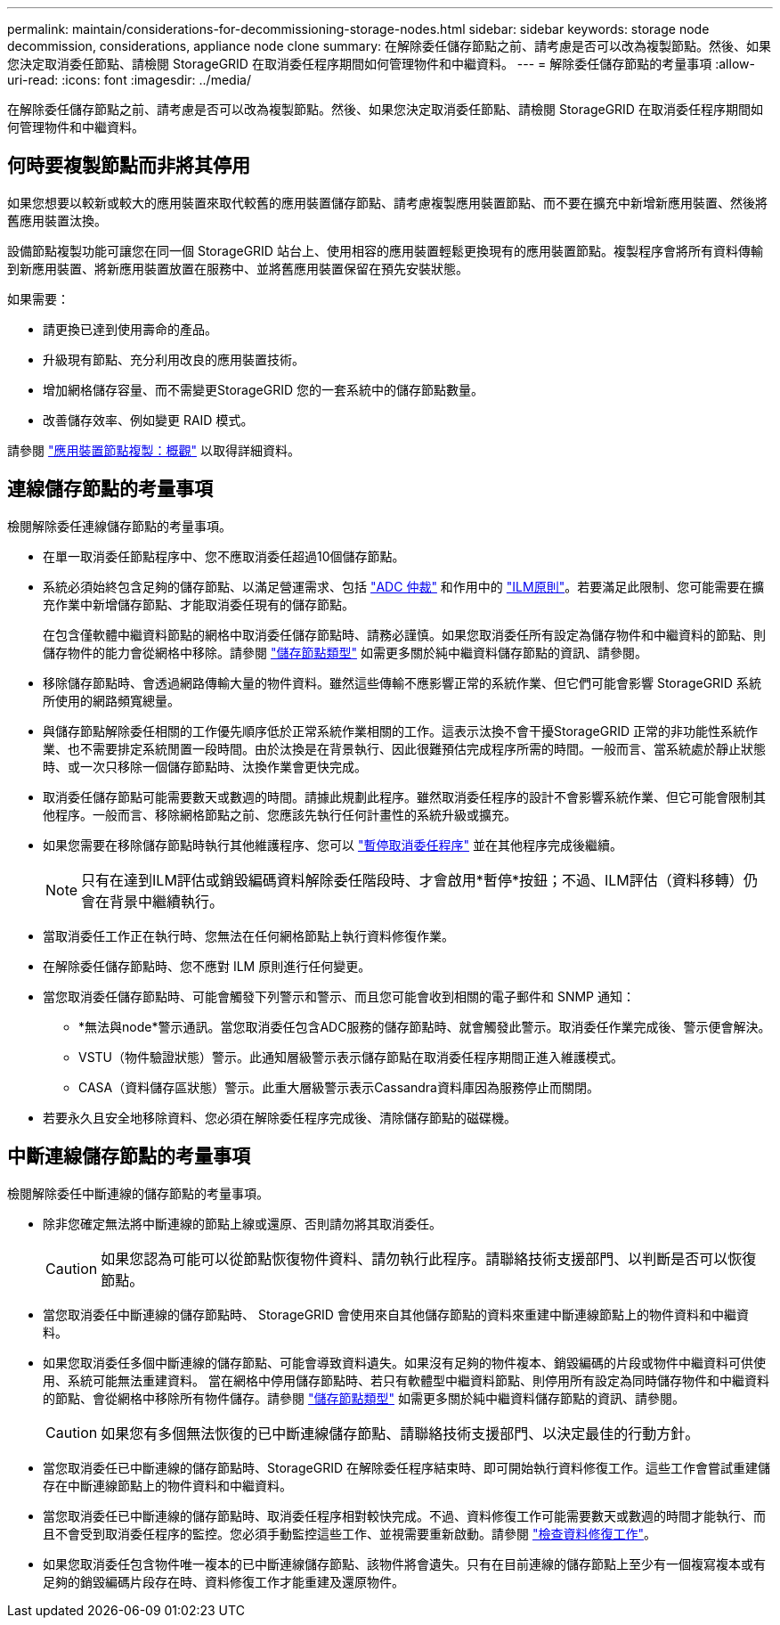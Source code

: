 ---
permalink: maintain/considerations-for-decommissioning-storage-nodes.html 
sidebar: sidebar 
keywords: storage node decommission, considerations, appliance node clone 
summary: 在解除委任儲存節點之前、請考慮是否可以改為複製節點。然後、如果您決定取消委任節點、請檢閱 StorageGRID 在取消委任程序期間如何管理物件和中繼資料。 
---
= 解除委任儲存節點的考量事項
:allow-uri-read: 
:icons: font
:imagesdir: ../media/


[role="lead"]
在解除委任儲存節點之前、請考慮是否可以改為複製節點。然後、如果您決定取消委任節點、請檢閱 StorageGRID 在取消委任程序期間如何管理物件和中繼資料。



== 何時要複製節點而非將其停用

如果您想要以較新或較大的應用裝置來取代較舊的應用裝置儲存節點、請考慮複製應用裝置節點、而不要在擴充中新增新應用裝置、然後將舊應用裝置汰換。

設備節點複製功能可讓您在同一個 StorageGRID 站台上、使用相容的應用裝置輕鬆更換現有的應用裝置節點。複製程序會將所有資料傳輸到新應用裝置、將新應用裝置放置在服務中、並將舊應用裝置保留在預先安裝狀態。

如果需要：

* 請更換已達到使用壽命的產品。
* 升級現有節點、充分利用改良的應用裝置技術。
* 增加網格儲存容量、而不需變更StorageGRID 您的一套系統中的儲存節點數量。
* 改善儲存效率、例如變更 RAID 模式。


請參閱 https://docs.netapp.com/us-en/storagegrid-appliances/commonhardware/how-appliance-node-cloning-works.html["應用裝置節點複製：概觀"^] 以取得詳細資料。



== 連線儲存節點的考量事項

檢閱解除委任連線儲存節點的考量事項。

* 在單一取消委任節點程序中、您不應取消委任超過10個儲存節點。
* 系統必須始終包含足夠的儲存節點、以滿足營運需求、包括 link:understanding-adc-service-quorum.html["ADC 仲裁"] 和作用中的 link:reviewing-ilm-policy-and-storage-configuration.html["ILM原則"]。若要滿足此限制、您可能需要在擴充作業中新增儲存節點、才能取消委任現有的儲存節點。
+
在包含僅軟體中繼資料節點的網格中取消委任儲存節點時、請務必謹慎。如果您取消委任所有設定為儲存物件和中繼資料的節點、則儲存物件的能力會從網格中移除。請參閱 link:../primer/what-storage-node-is.html#types-of-storage-nodes["儲存節點類型"] 如需更多關於純中繼資料儲存節點的資訊、請參閱。

* 移除儲存節點時、會透過網路傳輸大量的物件資料。雖然這些傳輸不應影響正常的系統作業、但它們可能會影響 StorageGRID 系統所使用的網路頻寬總量。
* 與儲存節點解除委任相關的工作優先順序低於正常系統作業相關的工作。這表示汰換不會干擾StorageGRID 正常的非功能性系統作業、也不需要排定系統閒置一段時間。由於汰換是在背景執行、因此很難預估完成程序所需的時間。一般而言、當系統處於靜止狀態時、或一次只移除一個儲存節點時、汰換作業會更快完成。
* 取消委任儲存節點可能需要數天或數週的時間。請據此規劃此程序。雖然取消委任程序的設計不會影響系統作業、但它可能會限制其他程序。一般而言、移除網格節點之前、您應該先執行任何計畫性的系統升級或擴充。
* 如果您需要在移除儲存節點時執行其他維護程序、您可以
link:pausing-and-resuming-decommission-process-for-storage-nodes.html["暫停取消委任程序"] 並在其他程序完成後繼續。
+

NOTE: 只有在達到ILM評估或銷毀編碼資料解除委任階段時、才會啟用*暫停*按鈕；不過、ILM評估（資料移轉）仍會在背景中繼續執行。

* 當取消委任工作正在執行時、您無法在任何網格節點上執行資料修復作業。
* 在解除委任儲存節點時、您不應對 ILM 原則進行任何變更。
* 當您取消委任儲存節點時、可能會觸發下列警示和警示、而且您可能會收到相關的電子郵件和 SNMP 通知：
+
** *無法與node*警示通訊。當您取消委任包含ADC服務的儲存節點時、就會觸發此警示。取消委任作業完成後、警示便會解決。
** VSTU（物件驗證狀態）警示。此通知層級警示表示儲存節點在取消委任程序期間正進入維護模式。
** CASA（資料儲存區狀態）警示。此重大層級警示表示Cassandra資料庫因為服務停止而關閉。


* 若要永久且安全地移除資料、您必須在解除委任程序完成後、清除儲存節點的磁碟機。




== 中斷連線儲存節點的考量事項

檢閱解除委任中斷連線的儲存節點的考量事項。

* 除非您確定無法將中斷連線的節點上線或還原、否則請勿將其取消委任。
+

CAUTION: 如果您認為可能可以從節點恢復物件資料、請勿執行此程序。請聯絡技術支援部門、以判斷是否可以恢復節點。

* 當您取消委任中斷連線的儲存節點時、 StorageGRID 會使用來自其他儲存節點的資料來重建中斷連線節點上的物件資料和中繼資料。
* 如果您取消委任多個中斷連線的儲存節點、可能會導致資料遺失。如果沒有足夠的物件複本、銷毀編碼的片段或物件中繼資料可供使用、系統可能無法重建資料。  當在網格中停用儲存節點時、若只有軟體型中繼資料節點、則停用所有設定為同時儲存物件和中繼資料的節點、會從網格中移除所有物件儲存。請參閱 link:../primer/what-storage-node-is.html#types-of-storage-nodes["儲存節點類型"] 如需更多關於純中繼資料儲存節點的資訊、請參閱。
+

CAUTION: 如果您有多個無法恢復的已中斷連線儲存節點、請聯絡技術支援部門、以決定最佳的行動方針。

* 當您取消委任已中斷連線的儲存節點時、StorageGRID 在解除委任程序結束時、即可開始執行資料修復工作。這些工作會嘗試重建儲存在中斷連線節點上的物件資料和中繼資料。
* 當您取消委任已中斷連線的儲存節點時、取消委任程序相對較快完成。不過、資料修復工作可能需要數天或數週的時間才能執行、而且不會受到取消委任程序的監控。您必須手動監控這些工作、並視需要重新啟動。請參閱 link:checking-data-repair-jobs.html["檢查資料修復工作"]。
* 如果您取消委任包含物件唯一複本的已中斷連線儲存節點、該物件將會遺失。只有在目前連線的儲存節點上至少有一個複寫複本或有足夠的銷毀編碼片段存在時、資料修復工作才能重建及還原物件。

